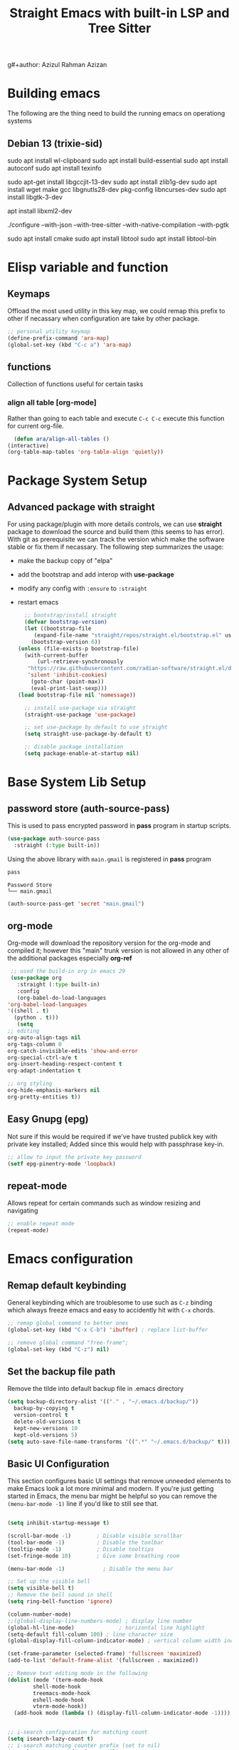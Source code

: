#+title: Straight Emacs with built-in LSP and Tree Sitter
g#+author: Azizul Rahman Azizan
#+PROPERTY: header-args:emacs-lisp :tangle ./init.el :mkdirp yes
#+STARTUP: showAll

* Building emacs
  The following are the thing need to build the running emacs on operationg systems

** Debian 13 (trixie-sid)
   # wayland integration for vim, emacs etc
   sudo apt install wl-clipboard
   sudo apt install build-essential
   sudo apt install autoconf
   sudo apt install texinfo
   # set CC=gcc-13 follwoing the jit version downloaded
   sudo apt-get install libgccjit-13-dev
   sudo apt install zlib1g-dev
   sudo apt install wget make gcc libgnutls28-dev pkg-config libncurses-dev
   sudo apt install libgtk-3-dev
   # build with xml support
   apt install libxml2-dev

   # emacs 28 above support pure gtk (pgtk) using wayland + cairo using gtk3
   ./configure --with-json --with-tree-sitter --with-native-compilation --with-pgtk

   # for build vterm
   sudo apt install cmake
   sudo apt install libtool
   sudo apt install libtool-bin

* Elisp variable and function

** Keymaps

   Offload the most used utility in this key map, we could remap this prefix to other if necassary
   when configuration are take by other package.

   #+begin_src emacs-lisp
     ;; personal utility keymap
     (define-prefix-command 'ara-map)
     (global-set-key (kbd "C-c a") 'ara-map)
   #+end_src

** functions
   Collection of functions useful for certain tasks

*** align all table [org-mode]
    Rather than going to each table and execute =C-c C-c= execute this function for current
    org-file.
    #+begin_src emacs-lisp
      (defun ara/align-all-tables ()
	(interactive)
	(org-table-map-tables 'org-table-align 'quietly))
    #+end_src

* Package System Setup
** Advanced package with *straight*

   For using package/plugin with more details controls, we can use *straight* package to download
   the source and build them (this seems to has error).  With git as prerequisite we can track the
   version which make the software stable or fix them if necassary. The following step summarizes
   the usage:
   - make the backup copy of "elpa"
   - add the bootstrap and add interop with *use-package*
   - modify any config with =:ensure= to =:straight=
   - restart emacs

     #+begin_src emacs-lisp
       ;; bootstrap/install straight
       (defvar bootstrap-version)
       (let ((bootstrap-file
	      (expand-file-name "straight/repos/straight.el/bootstrap.el" user-emacs-directory))
	     (bootstrap-version 6))
	 (unless (file-exists-p bootstrap-file)
	   (with-current-buffer
	       (url-retrieve-synchronously
		"https://raw.githubusercontent.com/radian-software/straight.el/develop/install.el"
		'silent 'inhibit-cookies)
	     (goto-char (point-max))
	     (eval-print-last-sexp)))
	 (load bootstrap-file nil 'nomessage))

       ;; install use-package via straight
       (straight-use-package 'use-package)

       ;; set use-package by default to use straight
       (setq straight-use-package-by-default t)

       ;; disable package installation
       (setq package-enable-at-startup nil)
     #+end_src

* Base System Lib Setup
** password store (auth-source-pass)

   This is used to pass encrypted password in *pass* program in startup scripts.
   #+begin_src emacs-lisp
     (use-package auth-source-pass
       :straight (:type built-in))
   #+end_src

   Using the above library with =main.gmail= is registered in *pass* program
   #+begin_src sh :results output :tangle no
     pass
   #+end_src

   #+RESULTS:
   : Password Store
   : └── main.gmail

   #+begin_src emacs-lisp :tangle no
     (auth-source-pass-get 'secret "main.gmail")
   #+end_src

** org-mode

   Org-mode will download the repository version for the org-mode and compiled it; however this
   "main" trunk version is not allowed in any other of the additional packages especially *org-ref*
   #+begin_src emacs-lisp
     ;; used the build-in org in emacs 29
     (use-package org
       :straight (:type built-in)
       :config
       (org-babel-do-load-languages
	'org-babel-load-languages
	'((shell . t)
	  (python . t)))
       (setq
	;; editing
	org-auto-align-tags nil
	org-tags-column 0
	org-catch-invisible-edits 'show-and-error
	org-special-ctrl-a/e t
	org-insert-heading-respect-content t
	org-adapt-indentation t

	;; org styling
	org-hide-emphasis-markers nil
	org-pretty-entities t))
   #+end_src
** Easy Gnupg (epg)

   Not sure if this would be required if we've have trusted publick key with private key installed;
   Added since this would help with passphrase key-in.
   #+begin_src emacs-lisp
     ;; allow to input the private key password
     (setf epg-pinentry-mode 'loopback)
   #+end_src

** repeat-mode

   Allows repeat for certain commands such as window resizing and navigating
   #+begin_src emacs-lisp
     ;; enable repeat mode
     (repeat-mode)
   #+end_src

** COMMENT email (gnus)

   A good example [[https://github.com/redguardtoo/mastering-emacs-in-one-year-guide/blob/master/gnus-guide-en.org][sample]] which includes better configuration in emacs init than the following
   example [[https://www.bounga.org/tips/2020/05/03/multiple-smtp-accounts-in-gnus-without-external-tools/][guide]] on multiple imap use in =gnus=
   #+begin_src emacs-lisp
     (use-package nnhackernews)

     (use-package gnus
       :straight (:type built-in)
       :config
       ;; personal information
       (setq user-full-name "Azizul Rahman Bin Azizan"
	     user-mail-address "azizul80@gmail.com")

       ;; sent via gmail smtp
       (setq message-send-mail-function 'smtpmail-send-it
	     smtpmail-default-smtp-server "smtp1.gmail.com"
	     smtpmail-smtp-service 587
	     smtpmail-local-domain "laptop")

       ;; sort by recent date
       (setq gnus-thread-sort-functions
	     '(gnus-thread-sort-by-most-recent-date
	       (not gnus-thread-sort-by-number)))

       ;; NO 'passive
       (setq gnus-use-cache t)

       ;; Fetch only part of the article if we can.
       ;; I saw this in someone's .gnus
       (setq gnus-read-active-file 'some)

       ;; open attachment
       (eval-after-load 'mailcap
	 '(progn
	    (cond
	     ;; on macOS, maybe change mailcap-mime-data?
	     ((eq system-type 'darwin))
	     ;; on Windows, maybe change mailcap-mime-data?
	     ((eq system-type 'windows-nt))
	     (t
	      ;; Linux, read ~/.mailcap
	      (mailcap-parse-mailcaps)))))

       ;; Tree view for groups.
       (add-hook 'gnus-group-mode-hook 'gnus-topic-mode)

       ;; Threads!  I hate reading un-threaded email -- especially mailing
       ;; lists.  This helps a ton!
       (setq gnus-summary-thread-gathering-function 'gnus-gather-threads-by-subject)

       ;; Also, I prefer to see only the top level message.  If a message has
       ;; several replies or is part of a thread, only show the first message.
       ;; `gnus-thread-ignore-subject' will ignore the subject and
       ;; look at 'In-Reply-To:' and 'References:' headers.
       (setq gnus-thread-hide-subtree t)
       (setq gnus-thread-ignore-subject t)

       ;; Read HTML mail:
       ;; You need install the command line web browser 'w3m' and Emacs plugin 'w3m'
       ;; manually. It specify the html render as w3m so my setup works on all versions
       ;; of Emacs.
       ;;
       ;; Since Emacs 24+, a default html rendering engine `shr' is provided:
       ;;   - It works out of box without any cli program dependency or setup
       ;;   - It can render html color
       ;; So below line is optional.
       ;; (setq mm-text-html-renderer 'w3m)

       ;; http://www.gnu.org/software/emacs/manual/html_node/gnus/_005b9_002e2_005d.html
       (setq gnus-use-correct-string-widths nil)

       ;; newsgroups as primary source
       (setq gnus-select-method '(nntp "news.gmane.io"))
       ;; mails from different servers (imap)
       (add-to-list 'gnus-secondary-select-methods
		    '(nnimap "azizul80"
			     (nnimap-address "imap1.gmail.com")
			     (nnimap-server-port 993)
			     (nnimap-stream ssl)
			     (nnir-search-engine imap)
			     ;; press 'E' to expire email
			     (nnmail-expiry-target "nnimap+gmail:[Gmail]/Trash")
			     (nnmail-expiry-wait 90)))
       (add-to-list 'gnus-secondary-select-methods
		    '(nnimap "azizul.rahman.azizan"
			     (nnimap-address "imap2.gmail.com")
			     (nnimap-server-port 993)
			     (nnimap-stream ssl)
			     (nnir-search-engine imap)
			     (nnmail-expiry-target "nnimap+work-gmail:[Gmail]/Trash")))
       (add-to-list 'gnus-secondary-select-methods
		    '(nnimap "azizul180"
			     (nnimap-address "outlook.office365.com")
			     (nnimap-server-port 993)
			     (nnimap-stream ssl)
			     (nnir-search-engine imap)
			     (nnmail-expiry-wait 90)))
       (add-to-list 'gnus-secondary-select-methods '(nnhackernews ""))


       (eval-after-load 'gnus-topic
	 '(progn
	    (setq gnus-message-archive-group '((format-time-string "sent.%Y")))
	    (setq gnus-server-alist '(("archive" nnfolder "archive" (nnfolder-directory "~/Mail/archive")
				       (nnfolder-active-file "~/Mail/archive/active")
				       (nnfolder-get-new-mail nil)
				       (nnfolder-inhibit-expiry t))))

	    ;; "Gnus" is the root folder topic
	    (setq gnus-topic-topology '(("Gnus" visible)
					(("misc" visible))
					(("news" visible))
					(("mail" visible))
					(("mail draft" visible))))))

       ;; see latest 200 mails in topic hen press Enter on any group
       (gnus-topic-set-parameters "news" '((display . 200)))
       (gnus-topic-set-parameters "mail" '((display . 200)))
       (gnus-topic-set-parameters "mail draft" '((display . 200))))
   #+end_src

* Emacs configuration
** Remap default keybinding

   General keybinding which are troublesome to use such as =C-z= binding which always freeze emacs and
   easy to accidently hit with =C-x= chords.
   #+begin_src emacs-lisp
     ;; remap global command to better ones
     (global-set-key (kbd "C-x C-b") 'ibuffer) ; replace list-buffer

     ;; remove global command "free-frame";
     (global-set-key (kbd "C-z") nil)
   #+end_src

** Set the backup file path

   Remove the tilde into default backup file in .emacs directory
   #+begin_src emacs-lisp
     (setq backup-directory-alist '(("." . "~/.emacs.d/backup/"))
	   backup-by-copying t
	   version-control t
	   delete-old-versions t
	   kept-new-versions 10
	   kept-old-versions 5)
     (setq auto-save-file-name-transforms '((".*" "~/.emacs.d/backup/" t)))
   #+end_src

** Basic UI Configuration

   This section configures basic UI settings that remove unneeded elements to make Emacs look a lot
   more minimal and modern.  If you're just getting started in Emacs, the menu bar might be helpful
   so you can remove the =(menu-bar-mode -1)= line if you'd like to still see that.

   #+begin_src emacs-lisp

     (setq inhibit-startup-message t)

     (scroll-bar-mode -1)        ; Disable visible scrollbar
     (tool-bar-mode -1)          ; Disable the toolbar
     (tooltip-mode -1)           ; Disable tooltips
     (set-fringe-mode 10)        ; Give some breathing room

     (menu-bar-mode -1)            ; Disable the menu bar

     ;; Set up the visible bell
     (setq visible-bell t)
     ;; Remove the bell sound in shell
     (setq ring-bell-function 'ignore)

     (column-number-mode)
     ;;(global-display-line-numbers-mode) ; display line number
     (global-hl-line-mode)			    ; horizontal line highlight
     (setq-default fill-column 100) ; line character size
     (global-display-fill-column-indicator-mode) ; vertical column width indicator

     (set-frame-parameter (selected-frame) 'fullscreen 'maximized)
     (add-to-list 'default-frame-alist '(fullscreen . maximized))

     ;; Remove text editing mode in the following
     (dolist (mode '(term-mode-hook
		     shell-mode-hook
		     treemacs-mode-hook
		     eshell-mode-hook
		     vterm-mode-hook))
       (add-hook mode (lambda () (display-fill-column-indicator-mode -1)))) ; vertical ruler


     ;; i-search configuration for matching count
     (setq isearch-lazy-count t)
     ;; i-search matching counter prefix (set to nil)
     (setq lazy-count-prefix-format nil)
     ;; i-search matching counter postfix [x/total] default value
     (setq lazy-count-postfix-format "%s/%s")

     ;; only need to type y/n for yes/no prompt
     (defalias 'yes-or-no-p 'y-or-n-p)

     ;; set default font
     (add-to-list 'default-frame-alist
             '(font . "JetBrainsMonoNL Nerd Font-12"))
   #+end_src

* General utility
** Git *magit*

   Commonly used distributed SCM, useful for tracking file changes, use =C-x g= to get the magit
   buffer
   #+begin_src emacs-lisp
     ;; auto binded to C-x g
     (use-package magit)
   #+end_src

** Snippet Engine *yasnippet*
   Main snippet engine package
   #+BEGIN_SRC emacs-lisp
     ;; install the snippet template engine
     (use-package yasnippet
       :config
       (setq yas-snippets-dir '("~/.emacs.d/snippets"))
       (yas-global-mode 1))

   #+END_SRC

   For simplicity add the community driven package for the snippet engine
   #+BEGIN_SRC emacs-lisp
     ;; install the community driven snippet template
     (use-package yasnippet-snippets)
   #+END_SRC

** Auto config built-in tree-sitter *treesit-auto*

   With the compiled tree sitter library; we'll need to include the shared parser library and also
   provide mechanism to toggle between tree sitter mode and regular ones (regex); i.e.
   =html-mode= will directly refers to =html-ts-mode= when the parser is available. see the following
   [[https://github.com/renzmann/treesit-auto.git][project]]

   #+BEGIN_SRC emacs-lisp
     ;; use package which uses built-in treesitter and manage major mode compatibility
     (use-package treesit-auto
       :config
       (global-treesit-auto-mode))
   #+END_SRC

** key-binding prompt *which-key*
   #+BEGIN_SRC emacs-lisp
     (use-package which-key
       :defer 0
       :diminish which-key-mode
       :config
       (which-key-mode)
       (setq which-key-idle-delay 1))
   #+END_SRC

** terminal emulator *vterm*

   [[https://github.com/akermu/emacs-libvterm/][vterm]] is an improved terminal emulator package which uses a compiled native module to interact
   with the underlying terminal applications.  This enables it to be much faster than =term-mode=
   and to also provide a more complete terminal emulation experience.

   Make sure that you have the [[https://github.com/akermu/emacs-libvterm/#requirements][necessary dependencies]] installed before trying to use =vterm= because
   there is a module that will need to be compiled before you can use it successfully.

   #+begin_src emacs-lisp

     ;; better terminal emulator
     (use-package vterm
       :commands vterm
       :config
       (setq term-prompt-regexp "^[^#$%>\n]*[#$%>] *")  ;; Set this to match your custom shell prompt
       ;;(setq vterm-shell "zsh")                       ;; Set this to customize the shell to launch
       (setq vterm-max-scrollback 10000))

   #+end_src

** regex search *swiper*

   The package are included by *lispy* and its useful.
   #+begin_src emacs-lisp
     (use-package swiper
       :config
       (define-key 'ara-map (kbd "s") 'swiper))
   #+end_src

** jump/hop/util *avy*

   Useful utility are included by *lispy*, however we'll use the jumping to text capability and
   copying based on the same jump/hop mark.
   #+begin_src emacs-lisp
     (use-package avy
       :config
       ;; commonly used
       (global-set-key (kbd "C-;") 'avy-goto-char-timer)
       ;; less frequently used
       (define-key 'ara-map (kbd "g l") 'avy-goto-line)
       (define-key 'ara-map (kbd "g w") 'avy-goto-word-0)
       (define-key 'ara-map (kbd "g c") 'avy-goto-char)
       (define-key 'ara-map (kbd "c l") 'avy-copy-line)
       (define-key 'ara-map (kbd "c r") 'avy-copy-region)
       (define-key 'ara-map (kbd "k l") 'avy-kill-whole-line)
       (define-key 'ara-map (kbd "k r") 'avy-kill-region)
       (define-key 'ara-map (kbd "k L") 'avy-kill-ring-save-whole-line)
       (define-key 'ara-map (kbd "k R") 'avy-kill-ring-save-region))
   #+end_src

** surround eqivalent *smart-parent*
   Add to the personal keymap to process *surround* function to remove the surround char/tag;
   To surround the data, just highlight and add it again.
   #+begin_src emacs-lisp
     ;; use smart-parens
     (use-package smartparens
       :config
       (define-key 'ara-map (kbd "p k") 'sp-splice-sexp)
       (require 'smartparens-config)
       (smartparens-global-mode))
   #+end_src

* Completion
  For the completion using fuzzy type of search, use the =C-h a= to find the matching methods and
  variable in the documentation of elisp interpreter. Note some of dependencies and dependent can
  be found using *Straight* function such as =straight-dependent= or =straight-dependencies=.

** narrowing list *vertico*
   ;; code and paste from the [[https://github.com/minad/vertico#configuration][url]]
   #+begin_src emacs-lisp
     ;; Enable vertico
     (use-package vertico
       :init
       (vertico-mode)

       ;; Different scroll margin
       ;; (setq vertico-scroll-margin 0)

       ;; Show more candidates
       ;; (setq vertico-count 20)

       ;; Grow and shrink the Vertico minibuffer
       ;; (setq vertico-resize t)

       ;; Optionally enable cycling for `vertico-next' and `vertico-previous'.
       ;; (setq vertico-cycle t)
       )

     ;; Persist history over Emacs restarts. Vertico sorts by history position.
     (use-package savehist
       :init
       (savehist-mode))

     ;; A few more useful configurations...
     (use-package emacs
       :init
       ;; Add prompt indicator to `completing-read-multiple'.
       ;; We display [CRM<separator>], e.g., [CRM,] if the separator is a comma.
       (defun crm-indicator (args)
	 (cons (format "[CRM%s] %s"
		       (replace-regexp-in-string
			"\\`\\[.*?]\\*\\|\\[.*?]\\*\\'" ""
			crm-separator)
		       (car args))
	       (cdr args)))
       (advice-add #'completing-read-multiple :filter-args #'crm-indicator)

       ;; Do not allow the cursor in the minibuffer prompt
       (setq minibuffer-prompt-properties
	     '(read-only t cursor-intangible t face minibuffer-prompt))
       (add-hook 'minibuffer-setup-hook #'cursor-intangible-mode)

       ;; Emacs 28: Hide commands in M-x which do not work in the current mode.
       ;; Vertico commands are hidden in normal buffers.
       ;; (setq read-extended-command-predicate
       ;;       #'command-completion-default-include-p)

       ;; Enable recursive minibuffers
       (setq enable-recursive-minibuffers t))
   #+end_src

** Code completion *company*

   Company actually improves the usage of =completion-at-point= function to be very polished (drop
   downlist); This would be used in conjunction for general narrowing framework (ivy, helm, vertico,
   odorless) since company provide completion at buffer with integration of the backend such as lsp,
   major mode provided completion and other suchs tags
   #+begin_src emacs-lisp
     ;; install company and enable it on global level
     (use-package company
       :config
       (global-company-mode))
   #+end_src

* Documents
** pdf *pdf-tools*
   After installation, need to run =(pdf-tools-install)= which will built the server it connects to.
   With *nixos* this will download the built dependencies automatically and built the server binary.
   #+begin_src emacs-lisp
     ;; viewing pdf
     (use-package pdf-tools)
   #+end_src
* COMMENT Modal key binding *evil*

  Using selection based know seem more tedious; trying out evil-mode with less configuration.
  Too much modification on the software sides
  #+begin_src emacs-lisp
    (use-package evil
      :config

      ;; evil mode leader should work only for normal,
      (evil-set-leader 'normal (kbd "SPC"))
      ;; shortcut for evil <C-c a> for personal keybind
      (evil-define-key 'normal 'global (kbd "<leader>a") 'ara-map)

      ;; use org-mode standard cycling heading
      (evil-define-key 'normal org-mode-map (kbd "<tab>") #'org-cycle)
      (evil-mode 1)

      ;; plugin
      (use-package evil-surround
	:config
	(global-evil-surround-mode)))

  #+end_src
* COMMENT Modal key binding *meow*
  modal editing similar to kakoune (vim inspired)
** Defining default #+setupfile: up taken from the example for QWERTY
   Keybinding configuration for the different states; the normal state is the place to *learn* where
   the normal keys excluding control, meta can be rebinded to meow specific function; allowing
   better navigation without control and meta key combination.  The only changes is to modify text,
   we need to move to *Insert* mode. *Insert* state means all keybinds are literal minus the control
   and meta key, with escape key usually bind to excape to *Normal* mode. For input command with
   control, meta combination; *Keypad* mode is useful to input shortcut to emacs style chording
   without overriding any of them. The *Beacon* state still alien so skipping this one yet, but it
   seems to be useful for multi cursor implementation.

*** Motion state
    Applicable to special buffer such as Dired, Proced. No changes to default
*** Normal state
    For normal state this allow modal navigation while still enabling the default emacs binding,
    however certain meow commands such meow-insert, meow-append, meow-change, meow-open-below,
    meow-open-above will change to insert state.

    #+begin_src emacs-lisp
      ;; key binding specific to normal state
      (defun ara/meow-normal-define-key ()
	(meow-normal-define-key
	 '("0" . meow-expand-0)
	 '("9" . meow-expand-9)
	 '("8" . meow-expand-8)
	 '("7" . meow-expand-7)
	 '("6" . meow-expand-6)
	 '("5" . meow-expand-5)
	 '("4" . meow-expand-4)
	 '("3" . meow-expand-3)
	 '("2" . meow-expand-2)
	 '("1" . meow-expand-1)
	 '("-" . negative-argument)
	 '(";" . meow-reverse)
	 '("," . meow-inner-of-thing)
	 '("." . meow-bounds-of-thing)
	 '("[" . meow-beginning-of-thing)
	 '("]" . meow-end-of-thing)
	 '("a" . meow-append)
	 '("A" . meow-open-below)
	 '("b" . meow-back-word)
	 '("B" . meow-back-symbol)
	 '("c" . meow-change)
	 '("d" . meow-delete)
	 '("D" . meow-backward-delete)
	 '("e" . meow-next-word)
	 '("E" . meow-next-symbol)
	 '("f" . meow-find)
	 '("g" . meow-cancel-selection)
	 '("G" . meow-grab)
	 '("h" . meow-left)
	 '("H" . meow-left-expand)
	 '("i" . meow-insert)
	 '("I" . meow-open-above)
	 '("j" . meow-next)
	 '("J" . meow-next-expand)
	 '("k" . meow-prev)
	 '("K" . meow-prev-expand)
	 '("l" . meow-right)
	 '("L" . meow-right-expand)
	 '("m" . meow-join)
	 '("n" . meow-search)
	 '("o" . meow-block)
	 '("O" . meow-to-block)
	 '("p" . meow-yank)
	 '("q" . meow-quit)
	 '("Q" . meow-goto-line)
	 '("r" . meow-replace)
	 '("R" . meow-swap-grab)
	 '("s" . meow-kill)
	 '("t" . meow-till)
	 '("u" . meow-undo)
	 '("U" . meow-undo-in-selection)
	 '("v" . meow-visit)
	 '("w" . meow-mark-word)
	 '("W" . meow-mark-symbol)
	 '("x" . meow-line)
	 '("X" . meow-goto-line)
	 '("y" . meow-save)
	 '("Y" . meow-sync-grab)
	 '("z" . meow-pop-selection)
	 '("'" . repeat)
	 '("<escape>" . ignore))
	)
    #+end_src
*** Insert state
    Literal keyboard keys, minus control and meta key. Escape should be quiting to *NORMAL* state.
*** Keypad state
    Default control and meta shortcuts using space keys, in summary:
    | keys typed          | key expanded | command description          |
    |---------------------+--------------+------------------------------|
    | <Space> x h         | <C-x> h      | Select whole buffer          |
    | <Space> g \         | <C-M-\>      | Indent selected region       |
    | <Space> x s         | <C-x> <C-s>  | Save current file            |
    | <Space> x <Space> b | <C-x> b      | Switch buffer in mini-buffer |
    | <Space> m g [ g     | <M-g> g      | Go to line *                 |
    |                     |              |                              |

    Note some are longer than the prefix, either use that or check if meow function has been bind
    in *NORMAL* state. Some command like switching buffer above, requires more command since
    it additional keys for shortcuts in secondary prefixes.

*** Beacon state
*** General setup
    Add the individual state key binding to general key binding and setup
    #+begin_src emacs-lisp
      ;; meow general setup function this is call before mode are enabled locally or globally
      (defun ara/meow-setup ()
	(setq meow-cheatsheet-layout meow-cheatsheet-layout-qwerty)
	(meow-motion-overwrite-define-key
	 '("j" . meow-next)
	 '("k" . meow-prev)
	 '("<escape>" . ignore))
	(meow-leader-define-key
	 ;; SPC j/k will run the original command in MOTION state.
	 '("j" . "H-j")
	 '("k" . "H-k")
	 ;; Use SPC (0-9) for digit arguments.
	 '("1" . meow-digit-argument)
	 '("2" . meow-digit-argument)
	 '("3" . meow-digit-argument)
	 '("4" . meow-digit-argument)
	 '("5" . meow-digit-argument)
	 '("6" . meow-digit-argument)
	 '("7" . meow-digit-argument)
	 '("8" . meow-digit-argument)
	 '("9" . meow-digit-argument)
	 '("0" . meow-digit-argument)
	 '("/" . meow-keypad-describe-key)
	 '("?" . meow-cheatsheet))
	(ara/meow-normal-define-key))
    #+end_src

** load *meow* bindings
   #+begin_src emacs-lisp
     ;; configure meow with local setup binding
     (use-package meow
       :config
       (ara/meow-setup)
       (meow-global-mode 1))
   #+end_src

* Programming
** Workspace management

   Used the built-in project, the key map is =C-x p=

   Without
   #+begin_src emacs-lisp
     (use-package project
       :straight (:type built-in ))
   #+end_src

** Eglot

   Used the build-in eglot library; note the eglot has it's own default programs configured
   #+begin_src emacs-lisp
     (use-package eglot
       :straight (:type built-in))
   #+end_src

** Language
*** Clojure

    For steps is to include the major mode editing for clojure files; this is is using [[https://github.com/clojure-emacs/clojure-mode][clojure-mode]]
    #+begin_src emacs-lisp
      ;; major mode for clojure editing
      (use-package clojure-mode)
    #+end_src

    Then we include the interactive development package using [[https://cider.mx/][cider]] which should gave us similar
    editing like common-lisp and sly integration.
    #+begin_src emacs-lisp
      ;; clojure interactive development
      (use-package cider)
    #+end_src

*** Typescript

    #+begin_src emacs-lisp

      ;; programming typescript with lsp
      (use-package typescript-mode
	:mode "\\.ts\\'"
	:config
	(setq typescript-indent-level 2))

    #+end_src

    *Important note!* For =lsp-mode= to work with TypeScript (and JavaScript) you will need to
    install a language server on your machine.  If you have Node.js installed, the easiest way to do
    that is by running the following command:

    #+begin_src shell :tangle no

      npm install -g typescript-language-server typescript

    #+end_src

    This will install the [[https://github.com/theia-ide/typescript-language-server][typescript-language-server]] and the TypeScript compiler package.
*** Python

    We use =lsp-mode= and =dap-mode= to provide a more complete development environment for Python
    in Emacs.  Check out [[https://emacs-lsp.github.io/lsp-mode/page/lsp-pyls/][the =pyls= configuration]] in the =lsp-mode= documentation for more details.

    Make sure you have the =pyls= language server installed before trying =lsp-mode=!

    #+begin_src sh :tangle no

      pip install --user "python-language-server[all]"

    #+end_src

    There are a number of other language servers for Python so if you find that =pyls= doesn't work
    for you, consult the =lsp-mode= [[https://emacs-lsp.github.io/lsp-mode/page/languages/][language configuration documentation]] to try the others!

    #+begin_src emacs-lisp
      ;; install python + lsp
      (use-package python-mode)
    #+end_src

*** Zig

    Simple installation of getting the binary compiler and placing it in the =PATH=. Once installed
    we can build the lsp server made from Zig =zls= and using the integration with =lsp-mode=
    package.
    - zls :: Get the source code and build it using git; see [[https://github.com/zigtools/zls][link]]
    - zig-mode :: Zig major mode for syntax highlighting
      #+begin_src emacs-lisp
	;; install main mode with lsp integrated with zls
	(use-package zig-mode)
      #+end_src

*** C and C++

    *eglot* has some default configuration; seems to work fast enough

*** Rust

    Depends on the tree-sitter for syntax highlighting and LSP for advanced options
    #+begin_src emacs-lisp
      ;; add rust + lsp
      (use-package rust-mode
	:hook ((rust-mode . (lambda ()(setq indent-tabs-mode nil)))
	       (rust-mode . (lambda ()(prettify-symbols-mode))))
	:config
	(setq rust-format-on-save t))
    #+end_src

*** Common Lisp
**** SLY

     SLIME forked should work better with auto completion; Similar to SLIME this is independent of LSP and DAP.
     Refer to the following [[https://github.com/joaotavora/sly][link]] for the modification and manual (similar to SLIME but with additional features).
     #+begin_src emacs-lisp
       ;; SLIME forked version sly with sbcl dialect
       (use-package sly
	 :config
	 (setq inferior-lisp-program "sbcl"))
     #+end_src

*** Emacs Lisp (elisp)
**** Another paraedit *lispy*

     Abo-abo package which work well for lisp dialects
     #+BEGIN_SRC emacs-lisp
       ;; updated version of paredit from abo-abo
       (use-package lispy
	 :config
	 :hook ((emacs-lisp-mode . (lambda ()(lispy-mode 1)))
		(lisp-mode . (lambda ()(lispy-mode 1)))))
       ;; need formatter to save time
       ;; (use-package elisp-format); takes to long to format a buffer
     #+END_SRC

*** Nix (system builder)
    #+begin_src emacs-lisp
      ;; install the major mode
      (use-package nix-mode
	:mode "\\.nix\\'"
	:config
	(add-to-list 'eglot-server-programs '(nix-mode . ("/media/debian-home/zizu/git-repo/github/grp-nix-community/nixd/result/bin/nixd"))))

    #+end_src

*** COMMENT Ocaml
    For installation and setup of ocaml toolchains, see the following [[https://ocaml.org/docs/up-and-running][link]]. The primary tools are:
    - opam :: package manager
    - merlin :: ide support
    - dune :: build tool
    - utop :: repl

**** opam merlin installation output emacs config guide
     Since we are using the repository to install the merline integration the output of opam merlin
     can be simplified to use-pacage config

     #+begin_src emacs-lisp :tangle no
       ;; baseline config which imports general config in opam/default/share
       ;; Add opam emacs directory to your load-path by appending this to your .emacs:
       (let ((opam-share (ignore-errors (car (process-lines "opam" "var" "share")))))
	 (when (and opam-share (file-directory-p opam-share))
	   ;; Register Merlin
	   (add-to-list 'load-path (expand-file-name "emacs/site-lisp" opam-share))
	   (autoload 'merlin-mode "merlin" nil t nil)
	   ;; Automatically start it in OCaml buffers
	   (add-hook 'tuareg-mode-hook 'merlin-mode t)
	   (add-hook 'caml-mode-hook 'merlin-mode t)
	   ;; Use opam switch to lookup ocamlmerlin binary
	   (setq merlin-command 'opam)))

       ;; add the major mode hook required above
     #+end_src
**** use-package equivalent setup
     Following the installation from the [[https://batsov.com/articles/2022/08/23/setting-up-emacs-for-ocaml-development/][link]] which uses use-package only
     #+begin_src emacs-lisp
       (use-package merlin
	 :hook ((tuareg-mode . merlin-mode)
		(caml-mode . merlin-mode)
		(merlin-mode . company-mode))
	 :config
	 (setq merlin-command 'opam))

       ;; ocaml major mode
       (use-package tuareg)

       ;; ocaml dune config file major mode
       (use-package dune)

       ;; merlin documentation
       (use-package merlin-eldoc
	 :hook (tuareg-mode . merlin-eldoc-setup))

       ;; use merlin internal
       (use-package flycheck-ocaml
	 :config
	 (flycheck-ocaml-setup))

       (use-package utop
	 :hook
	 (tuareg-mode . utop-minor-mode))
     #+end_src
*** COMMENT Erlang
    For installation of latest OTP (erlang build) use the distribution list provided at
    [[https://www.erlang-solutions.com/downloads/][erlang-solutions]].  Once installed the command to activate otp is =erl=. The installation of
    specific otp version will also include emacs integration mode scripts. =erl= command is an
    emulator (virtual machine).
    #+begin_src sh :tangle no :results output
      wget https://packages.erlang-solutions.com/erlang-solutions_2.0_all.deb
      sudo dpkg -i erlang-solutions_2.0_all.deb
      sudo apt-get update
      sudo apt-get install erlang
    #+end_src

    #+begin_src emacs-lisp
      ;; load installed provided OTP erlang mode library
      (setq load-path (cons "/usr/lib/erlang/lib/tools-3.5.3/emacs" load-path))
      (setq erlang-root-dir "/usr/lib/erlang/")
      (setq exec-path (cons "/usr/lib/erlang/bin" exec-path))
      (require 'erlang-start)
    #+end_src

*** COMMENT Elixir
    Once setup has bee done to update the latest =apt= repository from =Erlang Solutions=, we can
    install elixir via following command.
    #+begin_src sh :tangle no :results output
      sudo apt-get update
      sudo apt-get install elixir
    #+end_src

    Then we build the [[https://github.com/elixir-lsp/elixir-ls][language server]] to integrate with emacs =lsp-mode= which provided dap
    debugging, in contrast with the built-in =eglot= library. The =elixir-ls= server is written in
    elixir itself.  Here are some of the installed toolchains (installed at =/usr/lib/elixir/bin=);
    - elixir :: script runner
    - elixirrc :: compiler
    - mix :: software package management tool
    - iex :: elixir shell

      #+begin_src emacs-lisp
	;; install elixir major mode with lsp-mode integration
	(use-package elixir-mode
	  :init
	  (add-to-list 'exec-path "~/apps/elixir-ls/release"))
      #+end_src
